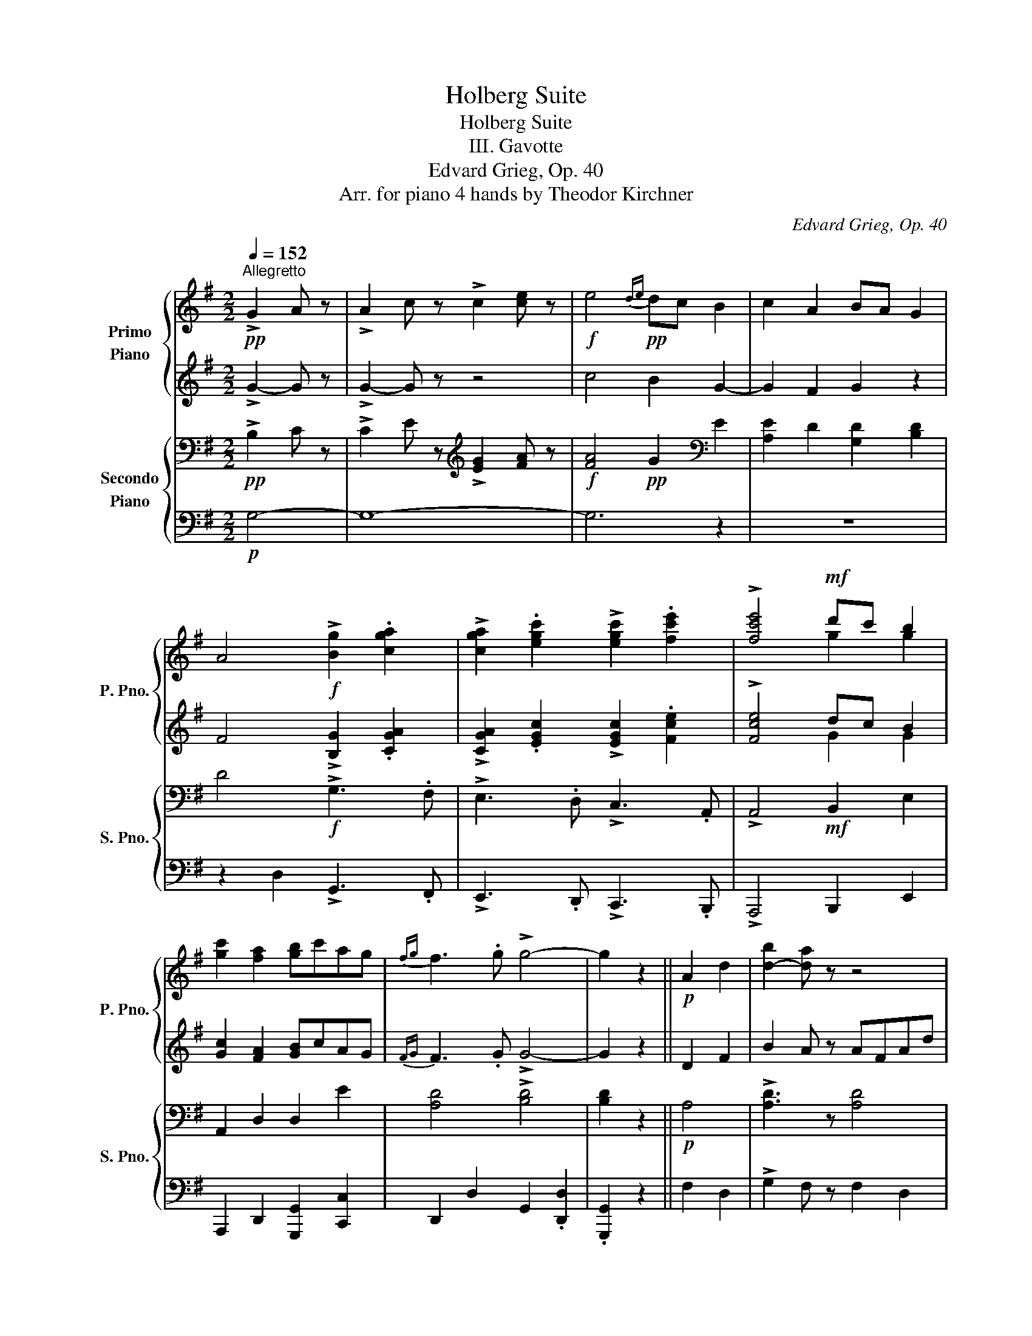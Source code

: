 X:1
T:Holberg Suite
T:Holberg Suite
T:III. Gavotte
T:Edvard Grieg, Op. 40
T:Arr. for piano 4 hands by Theodor Kirchner 
C:Edvard Grieg, Op. 40
Z:Arr. for piano 4 handsr
%%score { ( 1 3 ) | ( 2 4 ) } { ( 5 7 ) | 6 }
L:1/8
Q:1/4=152
M:2/2
K:G
V:1 treble nm="Primo\nPiano" snm="P. Pno."
V:3 treble 
V:2 treble 
V:4 treble 
V:5 bass nm="Secondo\nPiano" snm="S. Pno."
V:7 bass 
V:6 bass 
V:1
"^Allegretto"!pp! !>!G2 A z | !>!A2 c z !>!c2 [ce] z |!f! e4!pp!{de} dc B2 | c2 A2 BA G2 | %4
 A4!f! !>![Bg]2 .[cga]2 | !>![cga]2 .[egc']2 !>![egc']2 .[fc'e']2 | !>![fc'e']4!mf! d'c' b2 | %7
 [gc']2 [fa]2 [gb]c'ag |{fg} f3 .g !>!g4- | g2 z2 ||!p! A2 d2 | [d-b]2 [da] z z4 | %12
 !>!b2 a z!<(! afad'!<)! |!mp! g!>(!egd'!>)!!p! fdfd' | x8 | x8 | z4 !>!G2 A z | %17
 !>!A2 c z !>!c2 [ce] z |!f! e4!pp!{de} dc B2 | c2 A2{Bc} BA G2 | A4!f! !>![Bg]2 .[cga]2 | %21
 !>![cga]2 .[egc']2 !>![egc']2 .[fc'e']2 | !>![fc'e']4!mf! d'c' b2 | [gc']2 [fa]2 [gb]c'ag | %24
{fg} f3 .g !>!g4- | g2 z2 ||!f! c4 |!pp!{Bc} BA G2 cd e2 | B4!f! e4 |!pp!{de} dc d2{cd} cA c2 | %30
 .B2 .A2!f! [gc']4 |{bc'} !>!ba .g2 !>![gc'][gd'] .[ge']2 | !>![gb]4!f! !>![be']4 | %33
{d'e'} !>!d'b .d'2{c'd'} !>!c'b .c'2 | .[db]2 .[da]2!pp! !>!G2- [GA] z | !>!A2 c z !>!e2- [ce] z | %36
 e4!pp! dc B2 | c2 A2 BA G2 | A4 !>![Bdg]2 !>![da]2 | %39
!<(! !>![da]2 !>![gc']2 !>![gc']2 !>![gc'e']2!<)! | %40
!ff! !>![fc'e']4 d'c'[Q:1/4=140]"_ritardando" b2 | [gc']2 [fa]2 b[Q:1/4=120]c'ag | %42
 Tf3[Q:1/4=92]{ef} g !>![dg]4- | !fermata![dg]2 !fermata!z2!fine! || %44
[K:C][Q:1/4=162]"^Un poco più mosso""^MUSETTE" z4 | z8 | z8 | z8 | z4!pp! edeg | fedf edce | %50
 dB G2 !>!c'4 | !>!g4 !>!d4 | !>!c2- c z |:!p! D4- | DEEF F4- | FGFG E2 FG |{FG} FE D2 f4- | %57
"_cresc." fgga a4- | a_bab g2 ab | ag f2!f! f'4- | f'g'f'g' e'4- | e'f'e'f' d'e'd'e' | %62
 c'd'c'd' bc'bc' | abab gagc' |!<(! gc'fc' [gc']2 bc'!<)! |!ff! [gc']2- [gc'] z z4 | z8 | z8 | z8 | %69
 z4!pp! edeg | fedf edce | dB G2 !>!c'4 | !>!g4 !>!d4 | !>!c2- c z!D.C.! :| %74
V:2
 !>!G2- G z | !>!G2- G z z4 | c4 B2 G2- | G2 F2 G2 z2 | F4 !>![B,G]2 .[CGA]2 | %5
 !>![CGA]2 .[EGc]2 !>![EGc]2 .[Fce]2 | !>![Fce]4 dc B2 | [Gc]2 [FA]2 [GB]cAG |{FG} F3 .G !>!G4- | %9
 G2 z2 || D2 F2 | B2 A z AFAd | !>![Bd]2 [Ad] z d4 | d4 d z z2 | %14
 ede[I:staff -1]d'[I:staff +1] d^cd[I:staff -1]d' | %15
[I:staff +1] d!>(!^cd[I:staff -1]d'[I:staff +1] dcd[I:staff -1]d'!>)! | %16
[I:staff +1] z4!pp! !>!G2- G z | !>!G2- G z z4 | c4 B2 G2- | G2 F2 G2 z2 | F4 !>![B,G]2 .[CGA]2 | %21
 !>![CGA]2 .[EGc]2 !>![EGc]2 .[Fce]2 | !>![Fce]4 dc B2 | [Gc]2 [FA]2 [GB]cAG |{FG} F3 .G !>!G4- | %25
 G2 z2 || G4 | G2 z2 z4 | z4 B4 | A4 G4 | .G2 .F2 [Gc]4 |{Bc} !>!BA .G2 !>![Gc][Gd] .[Ge]2 | %32
 !>![GB]4 !>![Be]4 |{de} !>!dB .d2{cd} !>!cB .c2 | .B2 .A2 z4 | !>!G2 G z z4 | c4 B2 G2- | %37
 G2 F2 G2 z2 | F4 !>![B,DG]2 !>![DA]2 | !>![DA]2 !>![Gc]2 !>![Gc]2 !>![Gce]2 | !>![Fce]4 dc B2 | %41
 [Gc]2 [FA]2 BcAG | TF3{EF} G !>![DG]4- | [DG]2 z2 ||[K:C]!pp! G,3 G,- | G,3 G,- G,3 G,- | %46
 G, z z2[K:bass] !>!C3 z | !>!G,3 z !>!D,3 z | !>!C,3 z[K:treble] EDEG | FEDF EDCE | %50
 DB, G,2 !>!c4 | !>!G4 !>!D4 | !>!C2- C z |: .B,2 .B,2 | .A,2 .^C2 .D2 .D2 | .D2 .D2 .D2 .^C2 | %56
 .D2 z2 .[_Bd]2 .[Bd]2 | .[Ac]2 .[_Be]2 .[cf]2 .[cf]2 | .[df]2 .[df]2 .[df]2 .[ce]2 | %59
 .[cf]2 z2 f4- | fgfg e4- | efef dede | cdcd BcBc | ABAB GBGc | GcFc [Gc]2 Bc | %65
 [Gc]2- [Gc] z!pp! G,3 G,- | G,3 G,- G,3 G,- | G, z z2[K:bass] !>!C3 z | !>!G,3 z !>!D,3 z | %69
 !>!C,3 z[K:treble] EDEG | FEDF EDCE | DB, G,2 !>!c4 | !>!G4 !>!D4 | !>!C2- C z :| %74
V:3
 x4 | x8 | x8 | x8 | x8 | x8 | x4 g2 g2 | x8 | x8 | x4 || x4 | x8 | x8 | x8 | x8 | x8 | x8 | x8 | %18
 x8 | x8 | x8 | x8 | x4 g2 g2 | x8 | x8 | x4 || x4 | x8 | x8 | x8 | x8 | x8 | x8 | x8 | x8 | x8 | %36
 x8 | x8 | x8 | x8 | x4 g2 g2 | x4 g2 e2 | x8 | x4 ||[K:C] x4 | x8 | x8 | x8 | x8 | x8 | x8 | x8 | %52
 x4 |: x4 | x8 | x8 | x8 | x8 | x8 | x8 | x8 | x8 | x8 | x8 | x4 x2 g2 | x8 | x8 | x8 | x8 | x8 | %70
 x8 | x8 | x8 | x4 :| %74
V:4
 x4 | x8 | x8 | x8 | x8 | x8 | x4 G2 G2 | x8 | x8 | x4 || x4 | x8 | x8 | x8 | x8 | x8 | x8 | x8 | %18
 x8 | x8 | x8 | x8 | x4 G2 G2 | x8 | x8 | x4 || x4 | x8 | x8 | x8 | x8 | x8 | x8 | x8 | x8 | x8 | %36
 x8 | x8 | x8 | x8 | x4 G2 G2 | x4 G2 E2 | x8 | x4 ||[K:C] x4 | x8 | x4[K:bass] x4 | x8 | %48
 x4[K:treble] x4 | x8 | x8 | x8 | x4 |: x4 | x8 | x8 | x8 | x8 | x8 | x8 | x8 | x8 | x8 | x8 | %64
 x4 x2 G2 | x8 | x8 | x4[K:bass] x4 | x8 | x4[K:treble] x4 | x8 | x8 | x8 | x4 :| %74
V:5
!pp! !>!B,2 C z | !>!C2 E z[K:treble] !>![EG]2 [FA] z |!f! [FA]4!pp! G2[K:bass] E2 | %3
 [A,E]2 D2 [G,D]2 [B,D]2 | D4!f! !>!G,3 .F, | !>!E,3 .D, !>!C,3 .A,, | !>!A,,4!mf! B,,2 E,2 | %7
 A,,2 D,2 D,2 E2 | [A,D]4 !>![B,D]4 | [B,D]2 z2 ||!p! A,4 | !>![A,D]3 z [A,D]4 | %12
 !>![A,D]3 z!<(! [A,D]4!<)! |!mp! [B,DG]4 [A,^CF]4 | [G,B,E]4!>(! [F,A,-D-]4 | [A,D]8!>)!!pp! | %16
 D=CB,A, !>!B,2 C z | !>!C2 E z[K:treble] !>![EG]2 [FA] z |!f! [FA]4!pp! G2[K:bass] E2 | %19
 [A,E]2 D2 [G,D]2 [B,D]2 | D4!f! !>!G,3 .F, | !>!E,3 .D, !>!C,3 .A,, | !>!A,,4!mf! B,,2 E,2 | %23
 A,,2 D,2 D,2 E2 | [A,D]4 !>![B,D]4 | [B,D]2 z2 ||!f! E4 |!pp!{DE} DC B,2 EF G2- | [DG]4!f! G4 | %29
!pp!{FG} FD F2{EF} EC E2 | [B,D]C .D2!f! !>![E,G,]4 | %31
 !>![D,G,][C,G,] .[B,,G,]2 !>![E,G,][F,G,] .G,2 | !>![D,G,]4!f! !>![G,G]4 | %33
 !>![G,G][G,G] .[G,G]2 !>![G,G][G,G] .[G,G]2 | .[G,D]2 [F,D]2!pp! !>!B,2 C z | %35
 .C2 E z[K:treble] !>![EG]2 [FA] z | [FA]4!pp! G2[K:bass] E2- | [A,E]2 D2 [G,D]2 [B,D]2 | %38
 D4 !>!G,2 !>!F,2 |!<(! !>!F,2 !>!E,2 !>!E,2 !>!C,2!<)! |!ff! !>!A,,4 B,,2 E,2 | %41
 A,,2 D,2 [D,D]2 CB, | TA,3{G,A,} B, !>!B,4- | B,2 z2 ||[K:C][K:treble]!pp! EDEG | FEDF EDCE | %46
 DB, G,2 !>![FA]c[FA]D | !>![CE]G[CE]A,[K:bass] !>![G,B,]D[G,B,]D, | [E,G,]4 G,3 G,- | %49
 G,3 !>!G,- G,3 !>!G,- | G,2 z2[K:treble] !>!FAFD | !>!CECA,[K:bass] !>!G,B,G,D, | %52
 !>![E,G,]2- [E,G,] z |:!p! .G,2 .G,2 | .F,2 .G,2 .A,2 .A,2 | ._B,2 .B,2 .[G,B,]2 .A,2 | %56
 .A,2 .D,2 .[_B,D]2 .[B,D]2 |"_cresc." .[A,C]2 .[_B,E]2 .[CF]2 .[CF]2 | %58
 .[DF]2 .[DF]2 .[_B,F]2 .[CE]2 | .[CF]2 .A,2[K:treble]!f! [DFA]2 [DFA]2 | %60
 [DG=B]2 [DGB]2 [GB]2 [GB]2 | [FA]2 [FA]2 [FA]2 [EG]2 | [EG]2 [DF]2 [DF]2 [CE]2 | %63
 [CE]2 [B,D]2 [B,D]2 C2 |[K:bass]!<(! [A,C]2 [A,C]2 [G,D]2 [G,D]2!<)! | %65
!ff! [CE]2 C,2[K:treble]!pp! EDEG | FEDF EDCE | DB, G,2 !>![FA]c[FA]D | %68
 !>![CE]G[CE]A,[K:bass] !>![G,B,]D[G,B,]D, | [E,G,]4 G,3 G,- | G,3 !>!G,- G,3 !>!G,- | %71
 G,2 z2[K:treble] !>!FAFD | !>!CECA,[K:bass] !>!G,B,G,D, | !>![E,G,]2- [E,G,] z :| %74
V:6
!p! G,4- | G,8- | G,6 z2 | z8 | z2 D,2 !>!G,,3 .F,, | !>!E,,3 .D,, !>!C,,3 .B,,, | %6
 !>!A,,,4 B,,,2 E,,2 | A,,,2 D,,2 [G,,,G,,]2 [C,,C,]2 | D,,2 D,2 G,,2 .[D,,D,]2 | .[G,,,G,,]2 z2 || %10
 F,2 D,2 | !>!G,2 F, z F,2 D,2 | !>!G,2 F, z F,2 D,2 | z2 D,2 z2 D,2 | z2 D,2 z2 D,2 | %15
 z2 A,,2 z2 D,,2 | z4 G,4- | G,8- | G,6 z2 | z8 | z2 D,2 !>!G,,3 .F,, | %21
 !>!E,,3 .D,, !>!C,,3 .B,,, | !>!A,,,4 B,,,2 E,,2 | A,,,2 D,,2 [G,,,G,,]2 [C,,C,]2 | %24
 D,,2 D,2 G,,2 .[D,,D,]2 | .[G,,,G,,]2 z2 ||!mp! G,4- | G,8- | G,4!mp! G,4- | G,8 | z4 !>!E,,4 | %31
 !>!D,,C,, .B,,,2 !>!E,,F,, .G,,2 | !>!D,,4 !>!G,,4 | %33
 !>![F,,F,][D,,D,] .[F,,F,]2 !>![E,,E,][C,,C,] .[E,,E,]2 | [B,,,B,,][C,,C,] .[D,,D,]2 G,4- | G,8- | %36
 G,6 z2 | z8 | z2 D,2 !>!G,,2 !>!F,,2 | !>!F,,2 !>!E,,2 !>!E,,2 !>!C,,2 | !>!A,,,4 B,,,2 E,,2 | %41
 A,,,2 D,,2 [G,,,G,,]2 [C,,C,]2 | [D,,D,]2 D,2 G,,2 [D,,D,]2 | [G,,,G,,]2 z2 ||[K:C] [C,,G,,]4- | %45
 [C,,G,,]4 [C,,G,,]4- | [C,,G,,]4 [C,,G,,]4- | [C,,G,,]4 [C,,G,,]4- | [C,,G,,]4 [C,,G,,]4- | %49
 [C,,G,,]4 [C,,G,,]4- | [C,,G,,]4 [C,,G,,]4- | [C,,G,,]4 [C,,G,,]4- | [C,,G,,]2- [C,,G,,] z |: %53
 z2 .G,,2 | .F,,2 .[E,,E,]2 z2 .[D,,D,]2 | ._B,,2 .B,,2 z2 .A,,2 | .D,2 .D,,2 z2 ._B,,2 | %57
 .A,,2 .G,,2 z2 .[F,,F,]2 | .D,2 .D,2 z2 .C,2 | .F,2 .F,,2!ped! D,2 D,2!ped-up! | %60
!ped! D,2 D,2!ped-up!!ped! [C,C]2 [C,C]2!ped-up! | %61
!ped! [C,C]2 [C,C]2!ped-up!!ped! [=B,,=B,]2 [B,,B,]2!ped-up! | %62
!ped! [A,,A,]2 [A,,A,]2!ped-up!!ped! [G,,G,]2 [G,,G,]2!ped-up! | %63
!ped! [F,,F,]2 [F,,F,]2!ped-up! [F,,E,]2 [E,,E,]2 |!ped! A,,2 A,,2!ped-up!!ped! G,,2 G,,2!ped-up! | %65
!ped! C,2 C,,2!ped-up! [C,,G,,]4- | [C,,G,,]4 [C,,G,,]4- | [C,,G,,]4 [C,,G,,]4- | %68
 [C,,G,,]4 [C,,G,,]4- | [C,,G,,]4 [C,,G,,]4- | [C,,G,,]4 [C,,G,,]4- | [C,,G,,]4 [C,,G,,]4- | %72
 [C,,G,,]4 [C,,G,,]4- | [C,,G,,]2- [C,,G,,] z :| %74
V:7
 x4 | x4[K:treble] x4 | x6[K:bass] x2 | x8 | x8 | x8 | x8 | x8 | x8 | x4 || x4 | x8 | x8 | x8 | %14
 x8 | [E,G,]4 [D,F,]4 | x8 | x4[K:treble] x4 | x6[K:bass] x2 | x8 | x8 | x8 | x8 | x8 | x8 | x4 || %26
 x4 | x8 | x8 | x8 | x8 | x8 | x8 | x8 | x8 | x4[K:treble] x4 | x6[K:bass] x2 | x8 | x8 | x8 | x8 | %41
 x8 | x8 | x4 ||[K:C][K:treble] x4 | x8 | x8 | x4[K:bass] x4 | x8 | x8 | x4[K:treble] x4 | %51
 x4[K:bass] x4 | x4 |: x4 | x8 | x8 | x8 | x8 | x8 | x4[K:treble] x4 | x8 | x8 | x8 | x8 | %64
[K:bass] x8 | x4[K:treble] x4 | x8 | x8 | x4[K:bass] x4 | x8 | x8 | x4[K:treble] x4 | %72
 x4[K:bass] x4 | x4 :| %74

